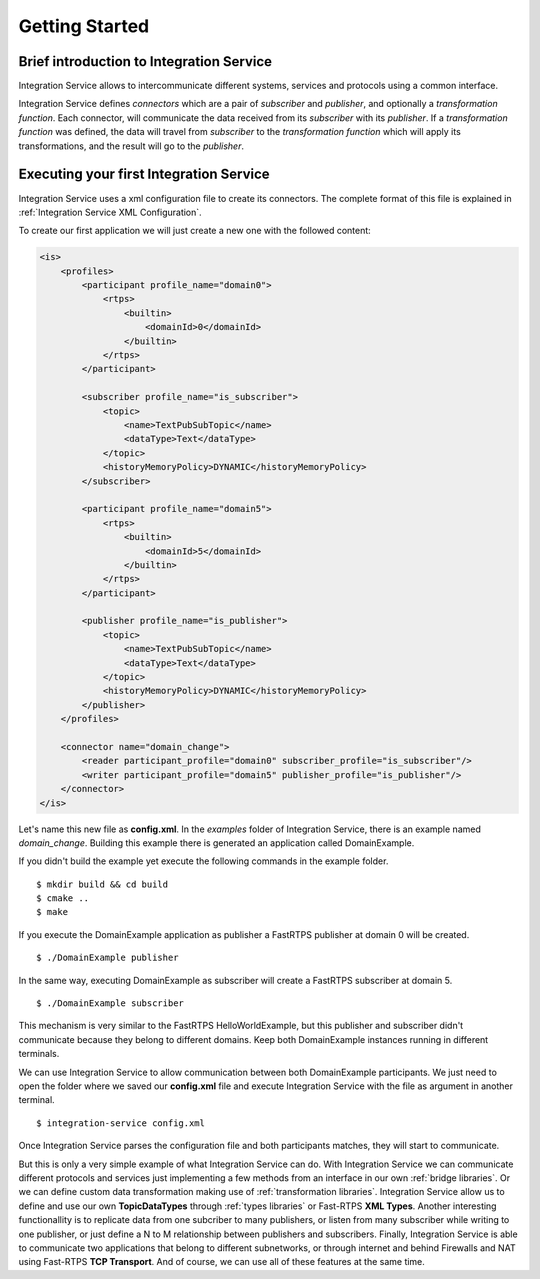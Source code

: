 Getting Started
===============


Brief introduction to Integration Service
------------------------------------------

Integration Service allows to intercommunicate different systems, services and protocols using a common interface.

.. image:: IS-RTPS-Other.png
   :align: center

Integration Service defines *connectors* which are a pair of *subscriber* and *publisher*,
and optionally a *transformation function*.
Each connector, will communicate the data received from its *subscriber* with its *publisher*.
If a *transformation function* was defined, the data will travel from *subscriber* to the *transformation function*
which will apply its transformations, and the result will go to the *publisher*.

.. image:: fullconnector.png
   :align: center

Executing your first Integration Service
-----------------------------------------

Integration Service uses a xml configuration file to create its connectors.
The complete format of this file is explained in :ref:`Integration Service XML Configuration`.

To create our first application we will just create a new one with the followed content:

.. code-block:: xml

    <is>
        <profiles>
            <participant profile_name="domain0">
                <rtps>
                    <builtin>
                        <domainId>0</domainId>
                    </builtin>
                </rtps>
            </participant>

            <subscriber profile_name="is_subscriber">
                <topic>
                    <name>TextPubSubTopic</name>
                    <dataType>Text</dataType>
                </topic>
                <historyMemoryPolicy>DYNAMIC</historyMemoryPolicy>
            </subscriber>

            <participant profile_name="domain5">
                <rtps>
                    <builtin>
                        <domainId>5</domainId>
                    </builtin>
                </rtps>
            </participant>

            <publisher profile_name="is_publisher">
                <topic>
                    <name>TextPubSubTopic</name>
                    <dataType>Text</dataType>
                </topic>
                <historyMemoryPolicy>DYNAMIC</historyMemoryPolicy>
            </publisher>
        </profiles>

        <connector name="domain_change">
            <reader participant_profile="domain0" subscriber_profile="is_subscriber"/>
            <writer participant_profile="domain5" publisher_profile="is_publisher"/>
        </connector>
    </is>

Let's name this new file as **config.xml**. In the *examples* folder of Integration Service, there is an example named
*domain_change*. Building this example there is generated an application called DomainExample.

If you didn't build the example yet execute the following commands in the example folder.

::

    $ mkdir build && cd build
    $ cmake ..
    $ make

If you execute the DomainExample application as publisher a FastRTPS publisher at domain 0 will be created.

::

    $ ./DomainExample publisher

In the same way, executing DomainExample as subscriber will create a FastRTPS subscriber at domain 5.

::

    $ ./DomainExample subscriber

This mechanism is very similar to the FastRTPS HelloWorldExample, but this publisher and subscriber didn't communicate
because they belong to different domains. Keep both DomainExample instances running in different terminals.

We can use Integration Service to allow communication between both DomainExample participants.
We just need to open the folder where we saved our **config.xml** file and execute Integration Service with the file
as argument in another terminal.

::

    $ integration-service config.xml

Once Integration Service parses the configuration file and both participants matches, they will start to communicate.

But this is only a very simple example of what Integration Service can do.
With Integration Service we can communicate different protocols and services just implementing a few methods
from an interface in our own :ref:`bridge libraries`.
Or we can define custom data transformation making use of :ref:`transformation libraries`.
Integration Service allow us to define and use our own **TopicDataTypes**
through :ref:`types libraries` or  Fast-RTPS **XML Types**.
Another interesting functionallity is to replicate data from one subcriber to many publishers, or listen from many
subscriber while writing to one publisher, or just define a N to M relationship between publishers and subscribers.
Finally, Integration Service is able to communicate two applications that belong to different subnetworks,
or through internet and behind Firewalls and NAT using Fast-RTPS **TCP Transport**.
And of course, we can use all of these features at the same time.